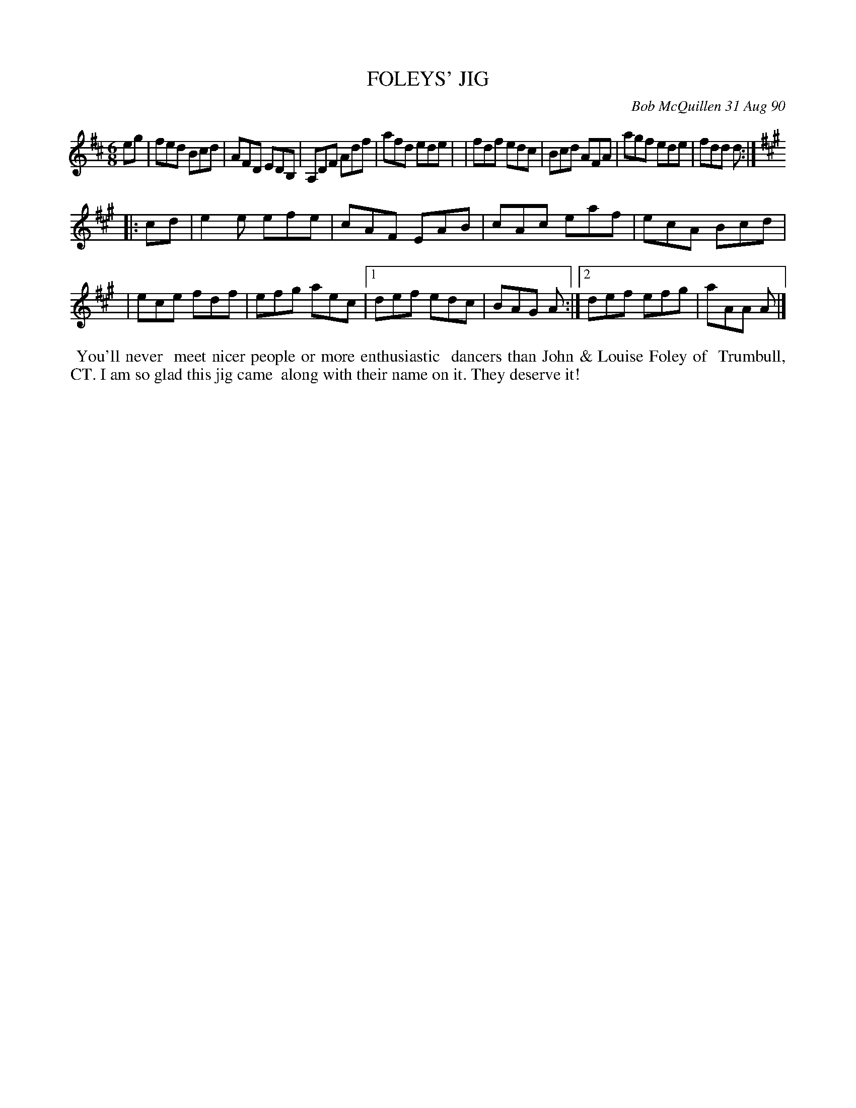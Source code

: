 X: 08041
T: FOLEYS' JIG
C: Bob McQuillen 31 Aug 90
B: Bob's Note Book 8 #41
%R: jig
Z: 2021 John Chambers <jc:trillian.mit.edu>
M: 6/8
L: 1/8
K: D	% and A
eg \
| fed Bcd | AFD EDB, | A,DF Adf | afd ede |\
| fdf edc | Bcd AFA | agf ede | fdd d :|
K: A
|: cd \
| e2e efe | cAF EAB | cAc eaf | ecA Bcd |\
| ece fdf | efg aec |1 def edc | BAG A :|2 def efg | aAA A |]
%%begintext align
%% You'll never
%% meet nicer people or more enthusiastic
%% dancers than John & Louise Foley of
%% Trumbull, CT. I am so glad this jig came
%% along with their name on it. They deserve it!
%%endtext
